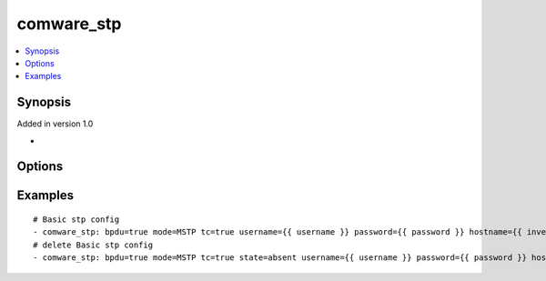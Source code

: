 .. _comware_stp:


comware_stp
++++++++++++++++++++++++++++

.. contents::
   :local:
   :depth: 1


Synopsis
--------

Added in version 1.0

-

Options
-------

.. raw:: html

    <table border=1 cellpadding=4>
    <tr>
    <th class="head">parameter</th>
    <th class="head">required</th>
    <th class="head">default</th>
    <th class="head">choices</th>
    <th class="head">comments</th>
    </tr><tr style="text-align:center">
        <td style="vertical-align:middle">bpdu</td>
        <td style="vertical-align:middle">no</td>
        <td style="vertical-align:middle"></td>
        <td style="vertical-align:middle;text-align:left"><ul style="margin:0;"><li>true</li><li>false</li></td></td>
        <td style="vertical-align:middle;text-align:left">Turn on the global BPDU protection function.</td>
    </tr>
    <tr style="text-align:center">
        <td style="vertical-align:middle">mode</td>
        <td style="vertical-align:middle">no</td>
        <td style="vertical-align:middle"></td>
        <td style="vertical-align:middle;text-align:left"><ul style="margin:0;"><li>PVST</li><li>RSTP</li><li>STP</li></td></td>
        <td style="vertical-align:middle;text-align:left">Configure the working mode of the spanning tree.</td>
    </tr>
    <tr style="text-align:center">
        <td style="vertical-align:middle">tc</td>
        <td style="vertical-align:middle">no</td>
        <td style="vertical-align:middle"></td>
        <td style="vertical-align:middle;text-align:left"><ul style="margin:0;"><li>true</li><li>false</li></td></td>
        <td style="vertical-align:middle;text-align:left">Enable anti tc-bpdu attack protection function.</td>
    </tr>
    <tr style="text-align:center">
        <td style="vertical-align:middle">state</td>
        <td style="vertical-align:middle">no</td>
        <td style="vertical-align:middle">present</td>
        <td style="vertical-align:middle;text-align:left"><ul style="margin:0;"><li>present</li><li>absent</li><li>default</li></td></td>
        <td style="vertical-align:middle;text-align:left">Desired state for the interface configuration</td>
    </tr>
    <tr style="text-align:center">
        <td style="vertical-align:middle">hostname</td>
        <td style="vertical-align:middle">yes</td>
        <td style="vertical-align:middle"></td>
        <td style="vertical-align:middle"></td>
        <td style="vertical-align:middle;text-align:left">IP Address or hostname of the Comware v7 device that has              NETCONF enabled</td>
    </tr>
    <tr style="text-align:center">
        <td style="vertical-align:middle">username</td>
        <td style="vertical-align:middle">yes</td>
        <td style="vertical-align:middle"></td>
        <td style="vertical-align:middle"></td>
        <td style="vertical-align:middle;text-align:left">Username used to login to the switch</td>
    </tr>
    <tr style="text-align:center">
        <td style="vertical-align:middle">password</td>
        <td style="vertical-align:middle">yes</td>
        <td style="vertical-align:middle"></td>
        <td style="vertical-align:middle"></td>
        <td style="vertical-align:middle;text-align:left">Password used to login to the switch</td>
    </tr>
    <tr style="text-align:center">
        <td style="vertical-align:middle">port</td>
        <td style="vertical-align:middle">no</td>
        <td style="vertical-align:middle">830</td>
        <td style="vertical-align:middle"></td>
        <td style="vertical-align:middle;text-align:left">The Comware port used to connect to the switch</td>
    </tr>
    <tr style="text-align:center">
        <td style="vertical-align:middle">look_for_keys</td>
        <td style="vertical-align:middle">no</td>
        <td style="vertical-align:middle">False</td>
        <td style="vertical-align:middle"></td>
        <td style="vertical-align:middle;text-align:left">Whether searching for discoverable private key files in ~/.ssh/</td>
    </tr>
    </table><br>


Examples
--------

.. raw:: html

    <br/>


::

    
        
    # Basic stp config
    - comware_stp: bpdu=true mode=MSTP tc=true username={{ username }} password={{ password }} hostname={{ inventory_hostname }}
    # delete Basic stp config
    - comware_stp: bpdu=true mode=MSTP tc=true state=absent username={{ username }} password={{ password }} hostname={{ inventory_hostname }}

    



